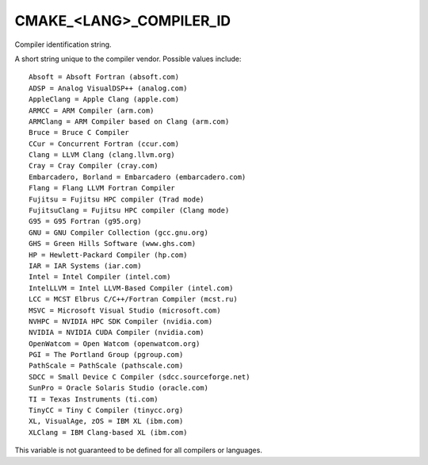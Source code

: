 CMAKE_<LANG>_COMPILER_ID
------------------------

Compiler identification string.

A short string unique to the compiler vendor.  Possible values
include:

::

  Absoft = Absoft Fortran (absoft.com)
  ADSP = Analog VisualDSP++ (analog.com)
  AppleClang = Apple Clang (apple.com)
  ARMCC = ARM Compiler (arm.com)
  ARMClang = ARM Compiler based on Clang (arm.com)
  Bruce = Bruce C Compiler
  CCur = Concurrent Fortran (ccur.com)
  Clang = LLVM Clang (clang.llvm.org)
  Cray = Cray Compiler (cray.com)
  Embarcadero, Borland = Embarcadero (embarcadero.com)
  Flang = Flang LLVM Fortran Compiler
  Fujitsu = Fujitsu HPC compiler (Trad mode)
  FujitsuClang = Fujitsu HPC compiler (Clang mode)
  G95 = G95 Fortran (g95.org)
  GNU = GNU Compiler Collection (gcc.gnu.org)
  GHS = Green Hills Software (www.ghs.com)
  HP = Hewlett-Packard Compiler (hp.com)
  IAR = IAR Systems (iar.com)
  Intel = Intel Compiler (intel.com)
  IntelLLVM = Intel LLVM-Based Compiler (intel.com)
  LCC = MCST Elbrus C/C++/Fortran Compiler (mcst.ru)
  MSVC = Microsoft Visual Studio (microsoft.com)
  NVHPC = NVIDIA HPC SDK Compiler (nvidia.com)
  NVIDIA = NVIDIA CUDA Compiler (nvidia.com)
  OpenWatcom = Open Watcom (openwatcom.org)
  PGI = The Portland Group (pgroup.com)
  PathScale = PathScale (pathscale.com)
  SDCC = Small Device C Compiler (sdcc.sourceforge.net)
  SunPro = Oracle Solaris Studio (oracle.com)
  TI = Texas Instruments (ti.com)
  TinyCC = Tiny C Compiler (tinycc.org)
  XL, VisualAge, zOS = IBM XL (ibm.com)
  XLClang = IBM Clang-based XL (ibm.com)

This variable is not guaranteed to be defined for all compilers or
languages.
